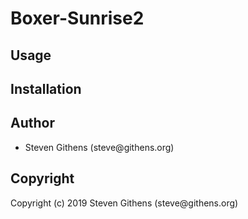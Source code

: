 * Boxer-Sunrise2 

** Usage

** Installation

** Author

+ Steven Githens (steve@githens.org)

** Copyright

Copyright (c) 2019 Steven Githens (steve@githens.org)
